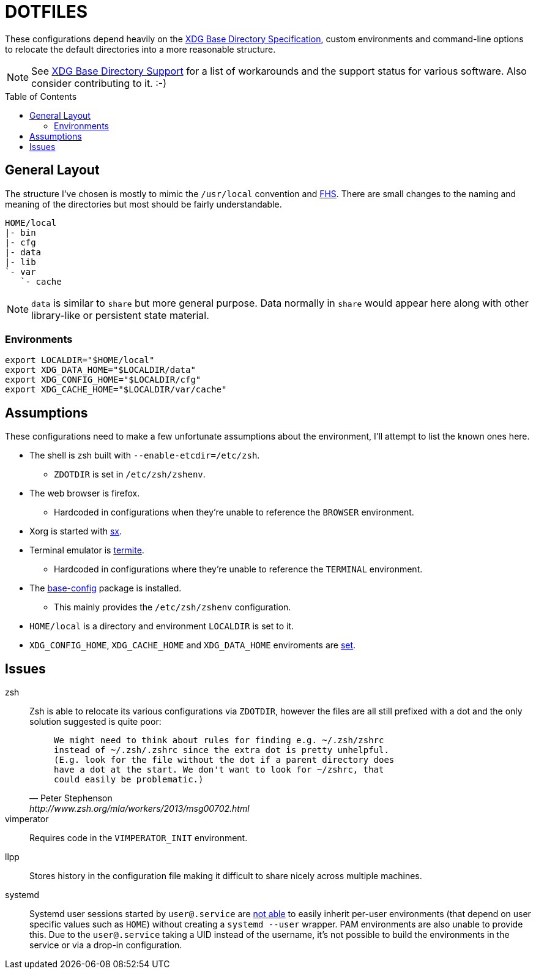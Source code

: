 // HOME/README.adoc
= DOTFILES
:toc: macro
:xdg: http://standards.freedesktop.org/basedir-spec/basedir-spec-latest.html
:xdg-support: https://wiki.archlinux.org/index.php/XDG_Base_Directory_support

These configurations depend heavily on the {xdg}[XDG Base Directory
Specification], custom environments and command-line options to relocate
the default directories into a more reasonable structure.

NOTE: See {xdg-support}[XDG Base Directory Support] for a list of
      workarounds and the support status for various software. Also
      consider contributing to it. :-)

toc::[]

== General Layout
:fhs: http://refspecs.linuxfoundation.org/FHS_3.0/fhs-3.0.html

The structure I've chosen is mostly to mimic the `/usr/local` convention
and {fhs}[FHS]. There are small changes to the naming and meaning of the
directories but most should be fairly understandable.

----
HOME/local
|- bin
|- cfg
|- data
|- lib
`- var
   `- cache
----

NOTE: `data` is similar to `share` but more general purpose. Data
      normally in `share` would appear here along with other
      library-like or persistent state material.

=== Environments

[source, sh]
----
export LOCALDIR="$HOME/local"
export XDG_DATA_HOME="$LOCALDIR/data"
export XDG_CONFIG_HOME="$LOCALDIR/cfg"
export XDG_CACHE_HOME="$LOCALDIR/var/cache"
----

== Assumptions
:sx: https://github.com/Earnestly/dotfiles/blob/master/local/bin/sx
:termite: https://github.com/thestinger/termite
:system-config: https://github.com/Earnestly/pkgbuilds/tree/master/system-config

These configurations need to make a few unfortunate assumptions about
the environment, I'll attempt to list the known ones here.

* The shell is zsh built with `--enable-etcdir=/etc/zsh`.
    - `ZDOTDIR` is set in `/etc/zsh/zshenv`.

* The web browser is firefox.
    - Hardcoded in configurations when they're unable to reference the
      `BROWSER` environment.

* Xorg is started with {sx}[sx].

* Terminal emulator is {termite}[termite].
    - Hardcoded in configurations where they're unable to reference the
      `TERMINAL` environment.

* The {system-config}[base-config] package is installed.
    - This mainly provides the `/etc/zsh/zshenv` configuration.

* `HOME/local` is a directory and environment `LOCALDIR` is set to it.

* `XDG_CONFIG_HOME`, `XDG_CACHE_HOME` and `XDG_DATA_HOME` enviroments are
  xref:Environments[set].

== Issues
:zsh: http://www.zsh.org/mla/workers/2013/msg00702.html
:systemd: https://github.com/systemd/systemd/issues/1476

zsh::
    Zsh is able to relocate its various configurations via `ZDOTDIR`,
    however the files are all still prefixed with a dot and the only
    solution suggested is quite poor:
+
[quote, Peter Stephenson, {zsh}]
____
    We might need to think about rules for finding e.g. ~/.zsh/zshrc
    instead of ~/.zsh/.zshrc since the extra dot is pretty unhelpful.
    (E.g. look for the file without the dot if a parent directory does
    have a dot at the start. We don't want to look for ~/zshrc, that
    could easily be problematic.)
____
+

vimperator::
    Requires code in the `VIMPERATOR_INIT` environment.

llpp::
    Stores history in the configuration file making it difficult to
    share nicely across multiple machines.

systemd::
    Systemd user sessions started by `user@.service` are {systemd}[not
    able] to easily inherit per-user environments (that depend on user
    specific values such as `HOME`) without creating a `systemd --user`
    wrapper. PAM environments are also unable to provide this. Due to
    the `user@.service` taking a UID instead of the username, it's not
    possible to build the environments in the service or via a drop-in
    configuration.
